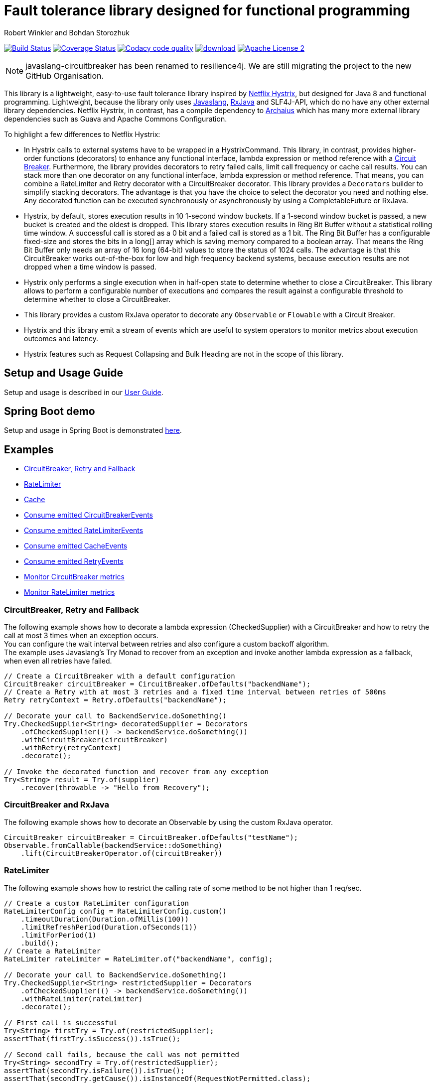 = Fault tolerance library designed for functional programming
:author: Robert Winkler and Bohdan Storozhuk
:hardbreaks:

image:https://travis-ci.org/RobWin/javaslang-circuitbreaker.svg?branch=master["Build Status", link="https://travis-ci.org/RobWin/javaslang-circuitbreaker"] image:https://coveralls.io/repos/github/RobWin/javaslang-circuitbreaker/badge.svg?branch=master&c=3["Coverage Status", link="https://coveralls.io/github/RobWin/javaslang-circuitbreaker?branch=master"] image:https://api.codacy.com/project/badge/Grade/32bed180598441b88a6d224c3bc694a2["Codacy code quality", link="https://www.codacy.com/app/robwin/javaslang-circuitbreaker?utm_source=github.com&utm_medium=referral&utm_content=RobWin/javaslang-circuitbreaker&utm_campaign=Badge_Grade"] image:https://api.bintray.com/packages/robwin/maven/javaslang-circuitbreaker/images/download.svg[link="https://bintray.com/robwin/maven/javaslang-circuitbreaker/_latestVersion"] image:http://img.shields.io/badge/license-ASF2-blue.svg["Apache License 2", link="http://www.apache.org/licenses/LICENSE-2.0.txt"]

NOTE: javaslang-circuitbreaker has been renamed to resilience4j. We are still migrating the project to the new GitHub Organisation.

This library is a lightweight, easy-to-use fault tolerance library inspired by https://github.com/Netflix/Hystrix[Netflix Hystrix], but designed for Java 8 and functional programming. Lightweight, because the library only uses https://github.com/javaslang/javaslang[Javaslang], https://github.com/ReactiveX/RxJava[RxJava] and SLF4J-API, which do no have any other external library dependencies. Netflix Hystrix, in contrast, has a compile dependency to https://github.com/Netflix/archaius[Archaius] which has many more external library dependencies such as Guava and Apache Commons Configuration.

To highlight a few differences to Netflix Hystrix:

* In Hystrix calls to external systems have to be wrapped in a HystrixCommand. This library, in contrast, provides higher-order functions (decorators) to enhance any functional interface, lambda expression or method reference with a http://martinfowler.com/bliki/CircuitBreaker.html[Circuit Breaker]. Furthermore, the library provides decorators to retry failed calls, limit call frequency or cache call results. You can stack more than one decorator on any functional interface, lambda expression or method reference. That means, you can combine a RateLimiter and Retry decorator with a CircuitBreaker decorator. This library provides a `Decorators` builder to simplify stacking decorators. The advantage is that you have the choice to select the decorator you need and nothing else. Any decorated function can be executed synchronously or asynchronously by using a CompletableFuture or RxJava.
* Hystrix, by default, stores execution results in 10 1-second window buckets. If a 1-second window bucket is passed, a new bucket is created and the oldest is dropped. This library stores execution results in Ring Bit Buffer without a statistical rolling time window. A successful call is stored as a 0 bit and a failed call is stored as a 1 bit. The Ring Bit Buffer has a configurable fixed-size and stores the bits in a long[] array which is saving memory compared to a boolean array. That means the Ring Bit Buffer only needs an array of 16 long (64-bit) values to store the status of 1024 calls. The advantage is that this CircuitBreaker works out-of-the-box for low and high frequency backend systems, because execution results are not dropped when a time window is passed.
* Hystrix only performs a single execution when in half-open state to determine whether to close a CircuitBreaker. This library allows to perform a configurable number of executions and compares the result against a configurable threshold to determine whether to close a CircuitBreaker.
* This library provides a custom RxJava operator to decorate any `Observable` or `Flowable` with a Circuit Breaker.
* Hystrix and this library emit a stream of events which are useful to system operators to monitor metrics about execution outcomes and latency.
* Hystrix features such as Request Collapsing and Bulk Heading are not in the scope of this library.

== Setup and Usage Guide

Setup and usage is described in our http://robwin.github.io/javaslang-circuitbreaker/[User Guide].

== Spring Boot demo

Setup and usage in Spring Boot is demonstrated https://github.com/RobWin/javaslang-circuitbreaker-demo[here].

== Examples

* <<circuitbreaker>>
* <<ratelimiter>>
* <<cache>>
* <<circuitbreaker_events>>
* <<ratelimiter_events>>
* <<cache_events>>
* <<retry_events>>
* <<circuitbreaker_monitoring>>
* <<ratelimiter_monitoring>>

[[circuitbreaker]]
=== CircuitBreaker, Retry and Fallback

The following example shows how to decorate a lambda expression (CheckedSupplier) with a CircuitBreaker and how to retry the call at most 3 times when an exception occurs.
You can configure the wait interval between retries and also configure a custom backoff algorithm.
The example uses Javaslang's Try Monad to recover from an exception and invoke another lambda expression as a fallback, when even all retries have failed.

[source,java]
----
// Create a CircuitBreaker with a default configuration
CircuitBreaker circuitBreaker = CircuitBreaker.ofDefaults("backendName");
// Create a Retry with at most 3 retries and a fixed time interval between retries of 500ms
Retry retryContext = Retry.ofDefaults("backendName");

// Decorate your call to BackendService.doSomething()
Try.CheckedSupplier<String> decoratedSupplier = Decorators
    .ofCheckedSupplier(() -> backendService.doSomething())
    .withCircuitBreaker(circuitBreaker)
    .withRetry(retryContext)
    .decorate();

// Invoke the decorated function and recover from any exception
Try<String> result = Try.of(supplier)
    .recover(throwable -> "Hello from Recovery");
----

=== CircuitBreaker and RxJava

The following example shows how to decorate an Observable by using the custom RxJava operator.

[source,java]
----
CircuitBreaker circuitBreaker = CircuitBreaker.ofDefaults("testName");
Observable.fromCallable(backendService::doSomething)
    .lift(CircuitBreakerOperator.of(circuitBreaker))
----

[[ratelimiter]]
=== RateLimiter

The following example shows how to restrict the calling rate of some method to be not higher than 1 req/sec.

[source,java]
----
// Create a custom RateLimiter configuration
RateLimiterConfig config = RateLimiterConfig.custom()
    .timeoutDuration(Duration.ofMillis(100))
    .limitRefreshPeriod(Duration.ofSeconds(1))
    .limitForPeriod(1)
    .build();
// Create a RateLimiter
RateLimiter rateLimiter = RateLimiter.of("backendName", config);

// Decorate your call to BackendService.doSomething()
Try.CheckedSupplier<String> restrictedSupplier = Decorators
    .ofCheckedSupplier(() -> backendService.doSomething())
    .withRateLimiter(rateLimiter)
    .decorate();

// First call is successful
Try<String> firstTry = Try.of(restrictedSupplier);
assertThat(firstTry.isSuccess()).isTrue();

// Second call fails, because the call was not permitted
Try<String> secondTry = Try.of(restrictedSupplier);
assertThat(secondTry.isFailure()).isTrue();
assertThat(secondTry.getCause()).isInstanceOf(RequestNotPermitted.class);
----

[[cache]]
=== Cache

The following example shows how to decorate a lambda expression with a Cache abstraction. The cache abstraction puts the result of the lambda expression in a cache instance (JCache) and
tries to retrieve a previous cached result from the cache before it invokes the lambda expression.
If the cache retrieval from a distributed cache fails, the exception is taken care of and the lambda expression is called.

[source,java]
----
// Create a CacheContext by wrapping a JCache instance.
javax.cache.Cache<String, String> cacheInstance = Caching.getCache("cacheName", String.class, String.class);
Cache<String, String> cacheContext = Cache.of(cacheInstance);

// Decorate your call to BackendService.doSomething()
Try.CheckedFunction<String, String> cachedFunction = Decorators
    .ofCheckedSupplier(() -> backendService.doSomething())
    .withCache(cacheContext)
    .decorate();
String value = Try.of(() -> cachedFunction.apply("cacheKey")).get();
----

[[circuitbreaker_events]]
== Consume emitted CircuitBreakerEvents

The CircuitBreaker emits a stream of CircuitBreakerEvents to any Observer/Consumer who subscribes. An event can be a state transition, a successful call, a recorded error or an ignored error. All events contains additional information like event creation time and processing duration of the call. If you want to consume events, you have to subscribe to the event stream. You can use the `CircularEventConsumer` to store events in a circular buffer with a fixed capacity. You can use RxJava to filter certain events.
The advantage of an event stream is that you can use RxJava's `observeOn` operator to specify a different Scheduler that the CircuitBreaker will use to send notifications to its observers/consumers.

[source,java]
----
CircuitBreaker circuitBreaker = CircuitBreaker.ofDefaults("testName");
CircularEventConsumer<CircuitBreakerOnErrorEvent> circularEventConsumer = new CircularEventConsumer<>(10);
circuitBreaker.getEventStream()
    .filter(event -> event.getEventType() == Type.ERROR)
    .cast(CircuitBreakerOnErrorEvent.class)
    .subscribe(circularEventConsumer);

List<CircuitBreakerOnErrorEvent> bufferedEvents = circularEventConsumer.getBufferedEvents();
----

[[ratelimiter_events]]
== Consume emitted RateLimiterEvents

The RateLimiter emits a stream of RateLimiterEvents to any Observer/Consumer who subscribes.
An event can be a successful permission acquire or acquire failure.
All events contains additional information like event creation time and rate limiter name.
If you want to consume events, you have to subscribe to the event stream.
You can use the `CircularEventConsumer` to store events in a circular buffer with a fixed capacity.
You can use RxJava to filter certain events.
The advantage of an event stream is that you can use RxJava's `observeOn`
operator to specify a different Scheduler that the RateLimiter will use to send notifications to its observers/consumers.

[source,java]
----
RateLimiter rateLimiter = RateLimiter.ofDefaults("backendName");
CircularEventConsumer<RateLimiterEvent> circularEventConsumer = new CircularEventConsumer<>(5);
rateLimiter.getEventStream()
    .filter(event -> event.getEventType() == FAILED_ACQUIRE)
    .subscribe(circularEventConsumer);

List<RateLimiterEvent> bufferedEvents = circularEventConsumer.getBufferedEvents();
----

[[cache_events]]
== Consume emitted CacheEvents

The CacheContext emits a stream of CacheEvents to any Observer/Consumer who subscribes. An event can be a cache hit, a cache miss or an error. You can use the `CircularEventConsumer` to store events in a circular buffer with a fixed capacity.

[source,java]
----
Cache<String, String> cacheContext = Cache.of(cacheInstance);
CircularEventConsumer<CacheOnMissEvent> circularEventConsumer = new CircularEventConsumer<>(10);
cacheContext.getEventStream()
    .filter(event -> event.getEventType() == Type.CACHE_MISS)
    .cast(CacheOnMissEvent.class)
    .subscribe(circularEventConsumer);

List<CacheOnMissEvent> bufferedEvents = circularEventConsumer.getBufferedEvents();
----

[[retry_events]]
== Consume emitted RetryEvents

The RetryContext emits a stream of RetryEvents to any Observer/Consumer who subscribes. An event can be a failure which signals that even all retries have failed or success if a retry was successful. You can use the `CircularEventConsumer` to store events in a circular buffer with a fixed capacity.

[source,java]
----
Retry retryContext = Retry.ofDefaults("id");
CircularEventConsumer<RetryEvent> circularEventConsumer = new CircularEventConsumer<>(10);
retryContext.getEventStream()
    .subscribe(circularEventConsumer);

List<RetryEvent> bufferedEvents = circularEventConsumer.getBufferedEvents();
----

[[circuitbreaker_monitoring]]
== Monitor CircuitBreaker metrics

The CircuitBreaker provides an interface to monitor the current metrics.

[source,java]
----
CircuitBreaker.Metrics metrics = circuitBreaker.getMetrics();
// Returns the failure rate in percentage.
float failureRate = metrics.getFailureRate();
// Returns the current number of buffered calls.
int bufferedCalls = metrics.getNumberOfBufferedCalls();
// Returns the current number of failed calls.
int failedCalls = metrics.getNumberOfFailedCalls();
----

[[ratelimiter_monitoring]]
== Monitor RateLimiter metrics

The RateLimiter provides an interface to monitor the current limiter. The AtomicRateLimiter has some enhanced Metrics with some implementation specific details.

[source,java]
----
RateLimiter limit;
RateLimiter.Metrics metrics = limit.getMetrics();
int numberOfThreadsWaitingForPermission = metrics.getNumberOfWaitingThreads();
// Estimates count of available permissions. Can be negative if some permissions where reserved.
int availablePermissions = metrics.getAvailablePermissions();

AtomicRateLimiter atomicLimiter;
// Estimated time duration in nanos to wait for the next permission
long nanosToWaitForPermission = atomicLimiter.getNanosToWait();
----

== CircuitBreaker implementation details

The CircuitBreaker is implemented via a finite state machine with three states: `CLOSED`, `OPEN` and `HALF_OPEN`.

image::src/docs/asciidoc/images/state_machine.jpg[]

The CircuitBreaker does not know anything about the backend's state by itself, but uses the information provided by the decorators via `CircuitBreaker::onSuccess()` and `CircuitBreaker::onError(throwable)`. See example:

[source,java]
----
static <T> Supplier<T> decorateSupplier(Supplier<T> supplier, CircuitBreaker circuitBreaker){
    return () -> {
        circuitBreaker.isCallPermitted();
        try {
            T returnValue = supplier.get();
            circuitBreaker.onSuccess();
            return returnValue;
        } catch (Exception exception) {
            circuitBreaker.onFailure(exception);
            throw exception;
        }
    };
}
----

The state of the CircuitBreaker changes from `CLOSED` to `OPEN` when the failure rate is above a (configurable) threshold.
Then, all access to the backend is blocked for a (configurable) time duration. `CircuitBreaker::isCallPermitted()` throws a `CircuitBreakerOpenException`, if the CircuitBreaker is `OPEN`.

The CircuitBreaker uses a Ring Bit Buffer in the `CLOSED` state to store the success or failure statuses of the calls. A successful call is stored as a `0` bit and a failed call is stored as a `1` bit. The Ring Bit Buffer has a (configurable) fixed-size. The Ring Bit Buffer uses internally a https://docs.oracle.com/javase/8/docs/api/java/util/BitSet.html[BitSet] like data structure to store the bits which is saving memory compared to a boolean array. The BitSet uses a long[] array to store the bits. That means the BitSet only needs an array of 16 long (64-bit) values to store the status of 1024 calls.

image::src/docs/asciidoc/images/ring_buffer.jpg[Ring Bit Buffer]

The Ring Bit Buffer must be full, before the failure rate can be calculated.
For example, if the size of the Ring Buffer is 10, then at least 10 calls must evaluated, before the failure rate can be calculated. If only 9 calls have been evaluated the CircuitBreaker will not trip open even if all 9 calls have failed.

After the time duration has elapsed, the CircuitBreaker state changes from `OPEN` to `HALF_OPEN` and allows calls to see if the backend is still unavailable or has become available again. The CircuitBreaker uses another (configurable) Ring Bit Buffer to evaluate the failure rate in the `HALF_OPEN` state. If the failure rate is above the configured threshold, the state changes back to `OPEN`. If the failure rate is below or equal to the threshold, the state changes back to `CLOSED`.
`CircuitBreaker::onError(exception)` checks if the exception should be recorded as a failure or should be ignored. You can configure a custom `Predicate` which decides whether an exception should be recorded as a failure. The default Predicate records all exceptions as a failure.

== RateLimiter implementation details
Conceptually `RateLimiter` splits all nanoseconds from the start of epoch into cycles.
Each cycle has duration configured by `RateLimiterConfig.limitRefreshPeriod`.
By contract on start of each cycle `RateLimiter` should set `activePermissions` to `RateLimiterConfig.limitForPeriod`.
For the `RateLimiter` callers it is really looks so, but for example `AtomicRateLimiter` implementation has
some optimisations under the hood that will skip this refresh if `RateLimiter` is not used actively.

image::src/docs/asciidoc/images/rate_limiter.png[Rate Limiter]

The default implementation of `RateLimiter` is `AtomicRateLimiter` it manages state via `AtomicReference`.
`AtomicRateLimiter.State` is completely immutable and has the folowing fields:

* `activeCycle` - cycle number that was used by the last call.
* `activePermissions` - count of available permissions after the last call.
Can be negative if some permissions where reserved.
* `nanosToWait` - count of nanoseconds to wait for permission for the last call.

`AtomicRateLimiter` is also very fast on i7-5557U processor and with x64 Java-1.8.0_112
it takes only `143±1 [ns]` to acquire permission.
So you can easily restrict not only network calls but your local in-memory operations, too.


== Companies who use javaslang-circuitbreaker

* Deutsche Telekom (In an application with over 400 million request per day)
* AOL (In an application with low latency requirements)

== License

Copyright 2016 Robert Winkler and Bohdan Storozhuk

Licensed under the Apache License, Version 2.0 (the "License"); you may not use this file except in compliance with the License. You may obtain a copy of the License at

    http://www.apache.org/licenses/LICENSE-2.0

Unless required by applicable law or agreed to in writing, software distributed under the License is distributed on an "AS IS" BASIS, WITHOUT WARRANTIES OR CONDITIONS OF ANY KIND, either express or implied. See the License for the specific language governing permissions and limitations under the License.
